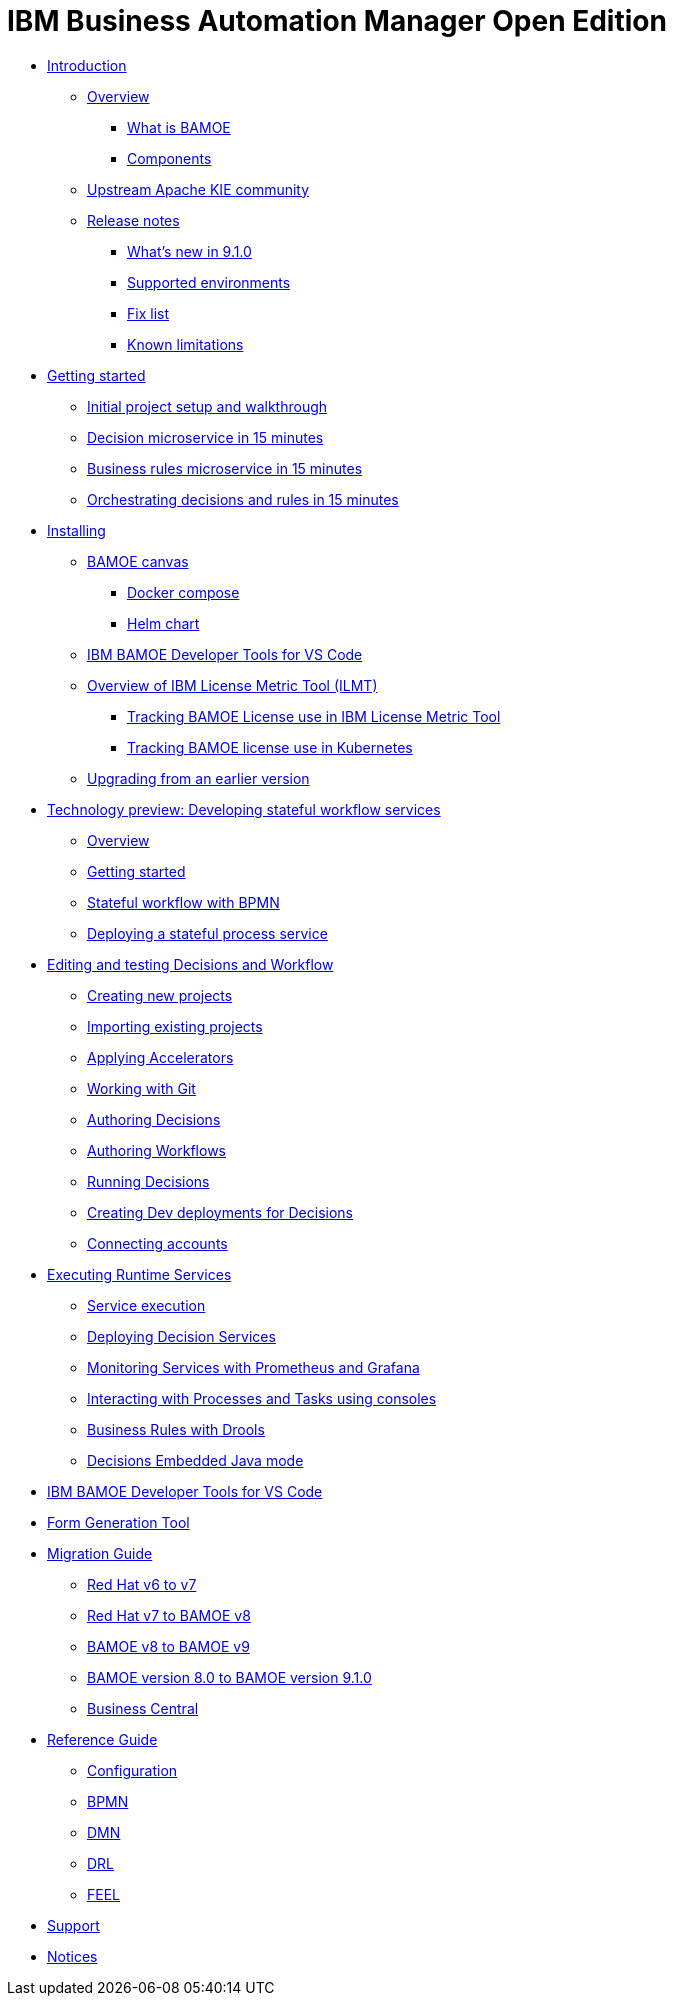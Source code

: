 = IBM Business Automation Manager Open Edition

* xref:introduction/intro.html[Introduction]
** xref:introduction/brief-overview.html[Overview]
*** xref:introduction/what-is-bamoe.html[What is BAMOE]
*** xref:introduction/components.html[Components]
** xref:introduction/upstream-kie-community.html[Upstream Apache KIE community]
** xref:introduction/release-notes/release-notes-main.html[Release notes]
*** xref:introduction/release-notes/whats-new-9-1-0.html[What's new in 9.1.0]
*** xref:introduction/release-notes/supported-environments.html[Supported environments]
*** xref:introduction/release-notes/fix-list.html[Fix list]
*** xref:introduction/release-notes/known-limitations.html[Known limitations]
//*** xref:introduction/architecture.html[Architecture]
//*** xref:introduction/supported-environments.html[Supported Environments]
* xref:getting-started/getting-started.html[Getting started]
** xref:getting-started/project-setup.html[Initial project setup and walkthrough]
** xref:getting-started/decision-microservice.html[Decision microservice in 15 minutes]
** xref:getting-started/business-rule-microservice.html[Business rules microservice in 15 minutes]
** xref:getting-started/orchestrating.html[Orchestrating decisions and rules in 15 minutes]
* xref:installation/installation.html[Installing]
** xref:installation/canvas.html[BAMOE canvas]
*** xref:installation/docker-compose.html[Docker compose]
*** xref:installation/kie-helm-charts.html[Helm chart]
// *** xref:installation/podman.html[Podman]
// *** xref:installation/helm-charts.html[Helm Charts]
** xref:installation/developer-tools-for-vscode.html[IBM BAMOE Developer Tools for VS Code]
** xref:installation/ilmt-overview.html[Overview of IBM License Metric Tool (ILMT)]
*** xref:installation/ilmt-track-bamlcns-metrictool.html[Tracking BAMOE License use in IBM License Metric Tool]
*** xref:installation/ilmt-track-bamlcns-kubernetes.html[Tracking BAMOE license use in Kubernetes]
//** xref:installation/apply-ilmt-kubernetes.html[Apply ILMT Annotation to Kubernetes Pods]
** xref:installation/upgrading.html[Upgrading from an earlier version]
* xref:workflow/workflow-techpreview.html[Technology preview: Developing stateful workflow services]
** xref:workflow/overview.html[Overview]
** xref:workflow/gs-stateful-processes.html[Getting started]
** xref:workflow/workflow-with-bpmn.html[Stateful workflow with BPMN]
** xref:workflow/deploying-process-services.html[Deploying a stateful process service]
* xref:tools/canvas.html[Editing and testing Decisions and Workflow]
** xref:tools/creating-new-projects.html[Creating new projects]
** xref:tools/importing-existing-projects.html[Importing existing projects]
** xref:tools/applying-accelerators.html[Applying Accelerators]
** xref:tools/working-with-git.html[Working with Git]
** xref:tools/authoring-decisions.html[Authoring Decisions]
** xref:tools/authoring-workflows.html[Authoring Workflows]
** xref:tools/running-decisions.html[Running Decisions]
** xref:tools/creating-dev-deployments-for-decisions.html[Creating Dev deployments for Decisions]
** xref:tools/connecting-accounts.html[Connecting accounts]
* xref:runtime-services-modeling/runtime-services-modeling.html[Executing Runtime Services]
** xref:runtime-services-modeling/decisions-with-dmn.html[Service execution]
** xref:runtime-services-modeling/deploying-decision-services.html[Deploying Decision Services]
** xref:runtime-services-modeling/monitoring-services.html[Monitoring Services with Prometheus and Grafana]
** xref:runtime-services-modeling/consoles.html[Interacting with Processes and Tasks using consoles]
** xref:runtime-services-modeling/business-rules-with-drools.html[Business Rules with Drools]
** xref:runtime-services-modeling/decisions-embedded-java-mode.html[Decisions Embedded Java mode]

* xref:tools/developer-tools-for-vscode.html[IBM BAMOE Developer Tools for VS Code]
* xref:tools/form-generation-tool.html[Form Generation Tool]
* xref:migration-guide/migration-guide.html[Migration Guide]
** xref:https://access.redhat.com/documentation/en-us/red_hat_process_automation_manager/7.0/html/migrating_from_red_hat_jboss_bpm_suite_6.4_to_red_hat_process_automation_manager_7.0/migration-overview-con.html[Red Hat v6 to v7] 
** xref:migration-guide/redhat-to-ibm.html[Red Hat v7 to BAMOE v8] 
** xref:migration-guide/now-to-next.html[BAMOE v8 to BAMOE v9] 
** xref:migration-guide/now-to-next910.html[BAMOE version 8.0 to BAMOE version 9.1.0]
** xref:migration-guide/business-central.html[Business Central] 
//** xref:migration-guide/drl.html[Drools Rule Language] 
* xref:reference-guide/reference-guide.html[Reference Guide]
** xref:reference-guide/configuration.html[Configuration]
** xref:reference-guide/bpmn.html[BPMN]
** xref:reference-guide/dmn.html[DMN]
** xref:reference-guide/drl.html[DRL]
** xref:reference-guide/feel.html[FEEL]
* xref:support/support.html[Support]
* xref:support/notices.html[Notices]

